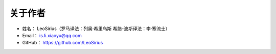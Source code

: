 ==============
关于作者
==============

* 姓名：     LeoSirius（罗马译法：列奥·希里乌斯  希腊-波斯译法：李·塞流士）
* Email：    is.li.xiaoyu@qq.com
* GitHub：   https://github.com/LeoSirius



